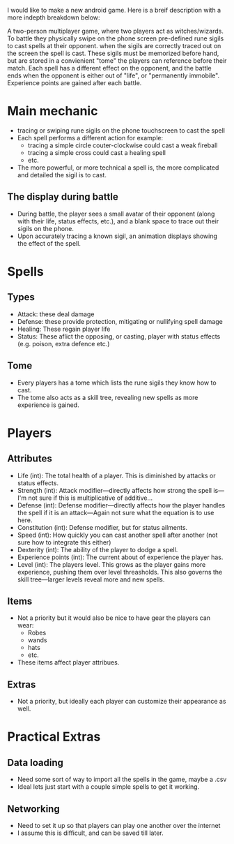 I would like to make a new android game.  Here is a breif description
with a more indepth breakdown below:

A two-person multiplayer game, where two players act as witches/wizards.
To battle they physically swipe on the phone screen pre-defined
rune sigils to cast spells at their opponent. when the sigils are correctly
traced out on the screen the spell is cast.  These sigils must be
memorized before hand, but are stored in a convienient "tome" the
players can reference before their match.  Each spell has a different
effect on the opponent, and the battle ends when the opponent is either
out of "life", or "permanently immobile".  Experience points are gained
after each battle.

* Main mechanic
  - tracing or swiping rune sigils on the phone touchscreen to cast the spell
  - Each spell performs a different action for example:
    + tracing a simple circle couter-clockwise could cast a weak fireball
    + tracing a simple cross could cast a healing spell
    + etc.
  - The more powerful, or more technical a spell is, the more complicated
    and detailed the sigil is to cast.

** The display during battle
   - During battle, the player sees a small avatar of their opponent (along with their
     life, status effects, etc.), and a blank space to trace out their sigils on the phone.
   - Upon accurately tracing a known sigil, an animation displays showing the effect of
     the spell.

* Spells
** Types
   - Attack: these deal damage
   - Defense: these provide protection, mitigating or nullifying spell damage
   - Healing: These regain player life
   - Status: These aflict the opposing, or casting, player with status effects
             (e.g. poison, extra defence etc.)

** Tome
   - Every players has a tome which lists the rune sigils they know how to cast.
   - The tome also acts as a skill tree, revealing new spells as more experience is
     gained.

* Players
** Attributes
   - Life (int): The total health of a player.  This is diminished by attacks or status effects.
   - Strength (int): Attack modifier---directly affects how strong the spell is---I'm not sure if this is multiplicative of additive...
   - Defense (int): Defense modifier---directly affects how the player handles the spell if
                   it is an attack---Again not sure what the equation is to use here.
   - Constitution (int): Defense modifier, but for status ailments.
   - Speed (int): How quickly you can cast another spell after another (not sure how to integrate this either)
   - Dexterity (int): The ability of the player to dodge a spell.
   - Experience points (int): The current about of experience the player has.
   - Level (int): The players level.  This grows as the player gains more experience, pushing them
                  over level threasholds.  This also governs the skill tree---larger levels
		  reveal more and new spells.
** Items
   - Not a priority but it would also be nice to have gear the players can wear:
     + Robes
     + wands
     + hats
     + etc.
   - These items affect player attribues.
** Extras
   - Not a priority, but ideally each player can customize their appearance as well.

* Practical Extras
** Data loading
   - Need some sort of way to import all the spells in the game, maybe a .csv
   - Ideal lets just start with a couple simple spells to get it working.
** Networking
   - Need to set it up so that players can play one another over the internet
   - I assume this is difficult, and can be saved till later.

